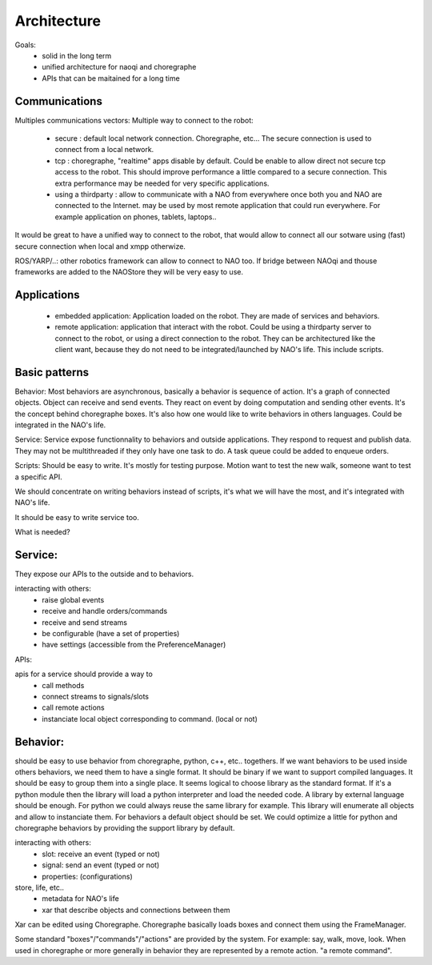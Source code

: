 Architecture
============

Goals:
 - solid in the long term
 - unified architecture for naoqi and choregraphe
 - APIs that can be maitained for a long time

Communications
--------------

Multiples communications vectors:
Multiple way to connect to the robot:

 - secure : default local network connection. Choregraphe, etc...
   The secure connection is used to connect from a local network.

 - tcp : choregraphe, "realtime" apps
   disable by default. Could be enable to allow direct not secure tcp access to the robot. This should improve performance a little compared to a secure connection. This extra performance may be needed for very specific applications.

 - using a thirdparty : allow to communicate with a NAO from everywhere once both you and NAO are connected to the Internet.
   may be used by most remote application that could run everywhere. For example application on phones, tablets, laptops..

It would be great to have a unified way to connect to the robot, that would allow to connect all our sotware using (fast) secure connection when local and xmpp otherwize.

ROS/YARP/..: other robotics framework can allow to connect to NAO too. If bridge between NAOqi and thouse frameworks are added to the NAOStore they will be very easy to use.

Applications
------------

 - embedded application: Application loaded on the robot. They are made of services and behaviors.


 - remote application: application that interact with the robot. Could be using a thirdparty server to connect to the robot, or using a direct connection to the robot.
   They can be architectured like the client want, because they do not need to be integrated/launched by NAO's life.
   This include scripts.


Basic patterns
--------------

Behavior:
Most behaviors are asynchronous, basically a behavior is sequence of action. It's a graph of connected objects. Object can receive and send events. They react on event by doing computation and sending other events. It's the concept behind choregraphe boxes. It's also how one would like to write behaviors in others languages. Could be integrated in the NAO's life.

Service:
Service expose functionnality to behaviors and outside applications. They respond to request and publish data. They may not be multithreaded if they only have one task to do. A task queue could be added to enqueue orders.

Scripts:
Should be easy to write. It's mostly for testing purpose. Motion want to test the new walk, someone want to test a specific API.

We should concentrate on writing behaviors instead of scripts, it's what we will have the most, and it's integrated with NAO's life.

It should be easy to write service too.



What is needed?

Service:
--------
They expose our APIs to the outside and to behaviors.

interacting with others:
  - raise global events
  - receive and handle orders/commands
  - receive and send streams
  - be configurable (have a set of properties)
  - have settings (accessible from the PreferenceManager)

APIs:

apis for a service should provide a way to
  - call methods
  - connect streams to signals/slots
  - call remote actions
  - instanciate local object corresponding to command. (local or not)


Behavior:
---------
should be easy to use behavior from choregraphe, python, c++, etc.. togethers.
If we want behaviors to be used inside others behaviors, we need them to have a single format. It should be binary if we want to support compiled languages. It should be easy to group them into a single place.
It seems logical to choose library as the standard format.
If it's a python module then the library will load a python interpreter and load the needed code. A library by external language should be enough. For python we could always reuse the same library for example. This library will enumerate all objects and allow to instanciate them. For behaviors a default object should be set. We could optimize a little for python and choregraphe behaviors by providing the support library by default.

interacting with others:
  - slot: receive an event (typed or not)
  - signal: send an event (typed or not)
  - properties: (configurations)

store, life, etc..
  - metadata for NAO's life
  - xar that describe objects and connections between them


Xar can be edited using Choregraphe. Choregraphe basically loads boxes and connect them using the FrameManager.

Some standard "boxes"/"commands"/"actions" are provided by the system. For example: say, walk, move, look. When used in choregraphe or more generally in behavior they are represented by a remote action. "a remote command".



